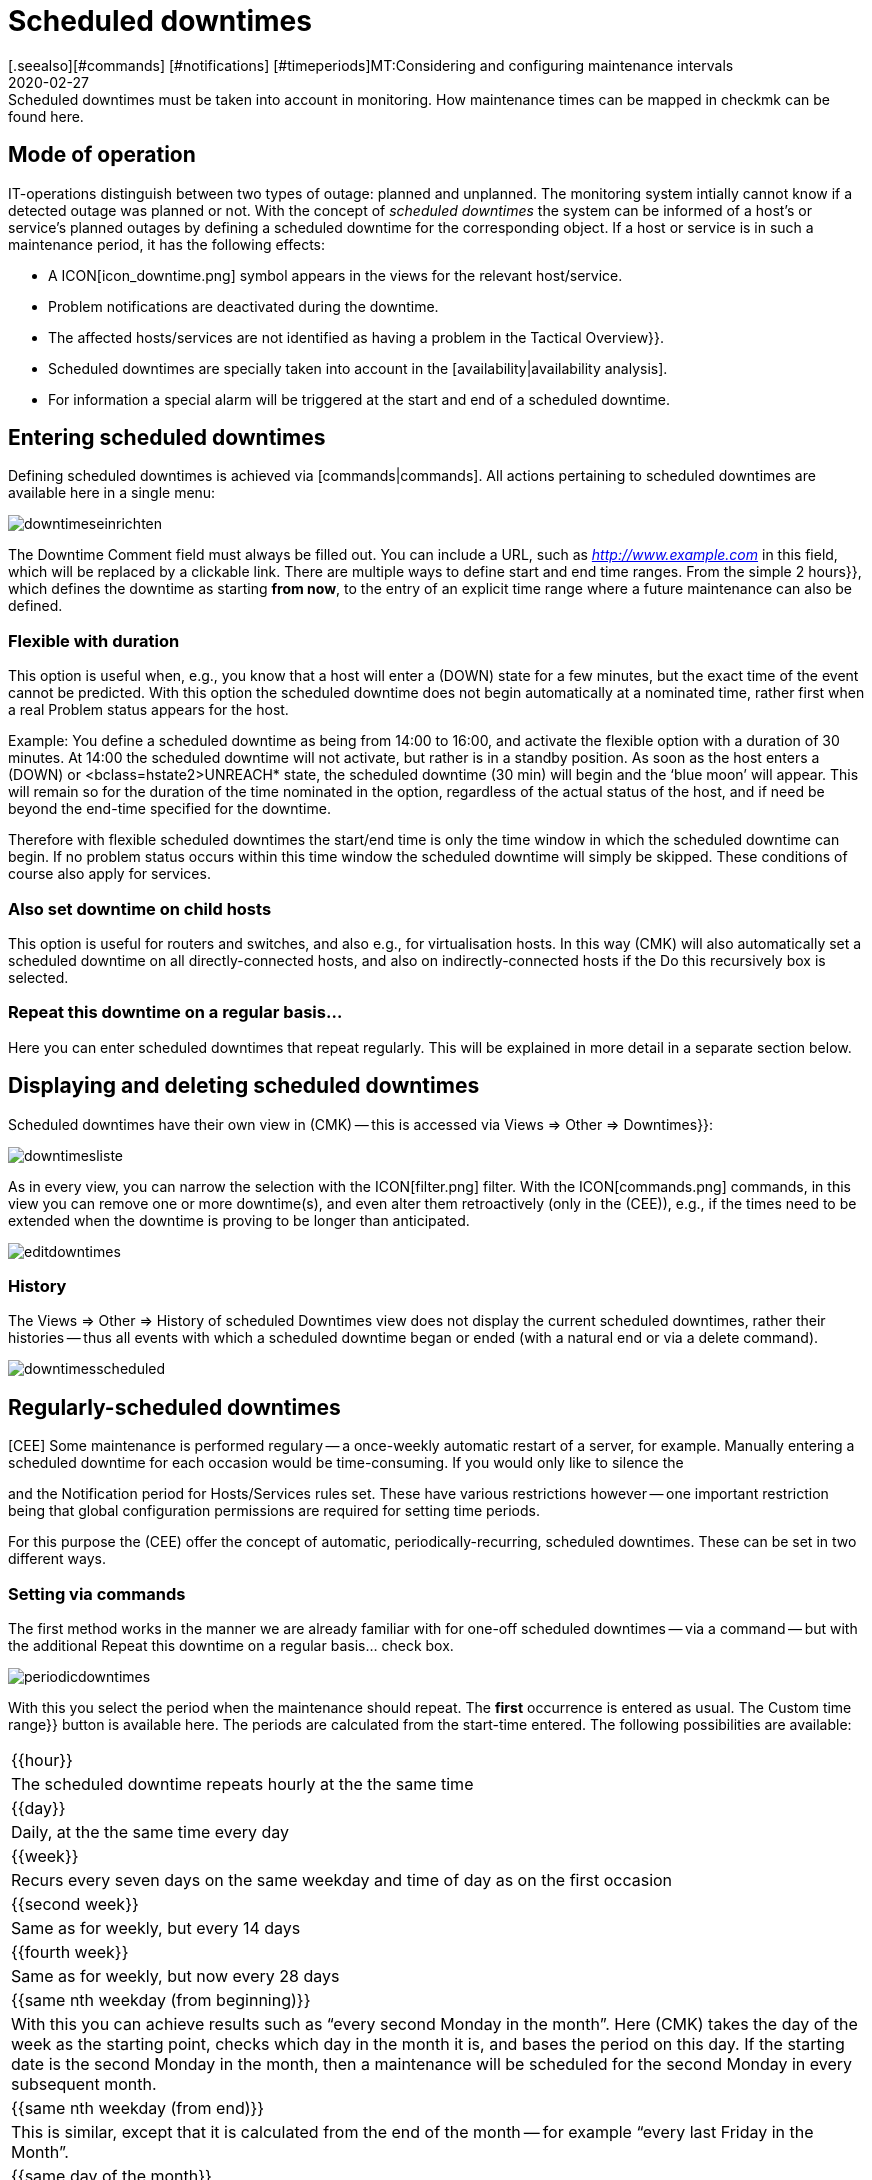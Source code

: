= Scheduled downtimes
:revdate: 2020-02-27
[.seealso][#commands] [#notifications] [#timeperiods]MT:Considering and configuring maintenance intervals
MD:Scheduled downtimes must be taken into account in monitoring. How maintenance times can be mapped in checkmk can be found here.


== Mode of operation

IT-operations distinguish between two types of outage: planned and unplanned.
The monitoring system intially cannot know if a detected outage was planned
or not.  With the concept of _scheduled downtimes_ the system can be
informed of a host’s or service’s planned outages by defining a scheduled
downtime for the corresponding object.
If a host or service is in such a maintenance period, it has the following effects:

* A ICON[icon_downtime.png] symbol appears in the views for the relevant host/service.
* Problem notifications are deactivated during the downtime.
* The affected hosts/services are not identified as having a problem in the [.guihints]#Tactical Overview}}.# 
* Scheduled downtimes are specially taken into account in the [availability|availability analysis].
* For information a special alarm will be triggered at the start and end of a scheduled downtime.


== Entering scheduled downtimes

Defining scheduled downtimes is achieved via [commands|commands]. All actions
pertaining to scheduled downtimes are available here in a single menu:

image::bilder/downtimeseinrichten.png[]

The [.guihints]#Downtime Comment# field must always be filled out. You can include a URL, such as
_http://www.example.com_ in this field, which will be replaced by a clickable link.
There are multiple
ways to define start and end time ranges. From the simple [.guihints]#2 hours}},# 
which defines the downtime as starting *from now*, to the entry of an
explicit time range where a future maintenance can also be defined.


=== Flexible with duration

This option is useful when, e.g., you know that a host will enter a (DOWN) state
for a few minutes, but the exact time of the event cannot be predicted. With
this option the scheduled downtime does not begin automatically at a nominated
time, rather first when a real Problem status appears for the host.

Example: You define a scheduled downtime as being from 14:00 to 16:00, and
activate the [.guihints]#flexible# option with a duration of 30 minutes. At 14:00 the
scheduled downtime will not activate, but rather is in a standby position. As
soon as the host enters a (DOWN) or <bclass=hstate2>UNREACH* state,
the scheduled downtime (30 min) will begin and the ‘blue moon’ will appear.
This will remain so for the duration of the time nominated in the option,
regardless of the actual status of the host, and if need be beyond the end-time
specified for the downtime.

Therefore with flexible scheduled downtimes the start/end time is only the
time window in which the scheduled downtime can begin. If no problem status
occurs within this time window the scheduled downtime will simply be
skipped. These conditions of course also apply for services.


=== Also set downtime on child hosts

This option is useful for routers and switches, and also e.g., for
virtualisation hosts.  In this way (CMK) will also automatically
set a scheduled downtime on all directly-connected hosts, and also on
indirectly-connected hosts if the [.guihints]#Do this recursively# box is selected.


=== Repeat this downtime on a regular basis...

Here you can enter scheduled downtimes that repeat regularly. This will be
explained in more detail in a separate section below.


== Displaying and deleting scheduled downtimes

Scheduled downtimes have their own view in (CMK) -- this is accessed via
[.guihints]#Views => Other => Downtimes}}:# 

image::bilder/downtimesliste.png[align=border]

As in every view, you can narrow the selection with the ICON[filter.png]
filter. With the ICON[commands.png] commands, in this view you can remove
one or more downtime(s), and even alter them retroactively (only in the
(CEE)), e.g., if the times need to be extended when the downtime is proving
to be longer than anticipated.

image::bilder/editdowntimes.png[]


=== History

The [.guihints]#Views => Other => History of scheduled Downtimes# view does not display
the current scheduled downtimes, rather their histories -- thus all events
with which a scheduled downtime began or ended (with a natural end or via
a delete command).

image::bilder/downtimesscheduled.png[align=border]


[#scheduled]
== Regularly-scheduled downtimes

[CEE] Some maintenance is performed regulary -- a once-weekly automatic
restart of a server, for example.  Manually entering a scheduled downtime for each
occasion would be time-consuming.  If you would only like to silence the
[notifications|notifications], you could configure [timeperiods|time periods]
and the [.guihints]#Notification period for Hosts/Services# rules set.  These have
various restrictions however -- one important restriction being that global
configuration permissions are required for setting time periods.

For this purpose the (CEE) offer the concept of automatic,
periodically-recurring, scheduled downtimes. These can be set in two
different ways.


=== Setting via commands

The first method works in the manner we are already familiar with for one-off
scheduled downtimes -- via a command -- but with the additional
[.guihints]#Repeat this downtime on a regular basis...# check box.

image::bilder/periodicdowntimes.png[]

With this you select the period when the maintenance should repeat. The
*first* occurrence is entered as usual. The [.guihints]#Custom time range}}# 
button is available here. The periods are calculated from the start-time
entered. The following possibilities are available:

[cols=, ]
|===


|{{hour}}
|The scheduled downtime repeats hourly at the the same time


|{{day}}
|Daily, at the the same time every day


|{{week}}
|Recurs every seven days on the same weekday and time of day as on the
first occasion


|{{second week}}
|Same as for weekly, but every 14 days


|{{fourth week}}
|Same as for weekly, but now every 28 days


|{{same nth weekday (from beginning)}}
|With this you can achieve results such as “every second Monday in the
month”. Here (CMK) takes the day of the week as the starting point,
checks which day in the month it is, and bases the period on this day. If
the starting date is the second Monday in the month, then a maintenance will
be scheduled for the second Monday in every subsequent month.


|{{same nth weekday (from end)}}
|This is similar, except that it is calculated from the end of the month --
for example “every last Friday in the Month”.


|{{same day of the month}}
|In this case the weekday is irrelevant. Here the date in the month is
used. So, if the starting date is the 5th, the downtime will be scheduled
to occur on the 5th of each month.

|===


=== Definition using rules

An elegant alternative method for the configuration of periodic scheduled
downtimes is to define them using [wato_rules|rules]. With
[adv_hosttags|Host Tags] you can define things such as e.g.,
_Every production Windows-server has a scheduled downtime every Sunday
from 22:00 to 22:10_.

You can in fact achieve almost the same results by using the host search to
find all the affected servers, and then entering the scheduled downtime via
a command. But this functions only with *existing* servers. If in the
future a new host is added to the monitoring it will not be covered by this
entry. Alternatively, if you work with rules this will not be a problem. A
further advantage with rules is that the maintenance policy can be altered
very easily at a later date -- simply by modifying the rules.

The rules for recurring scheduled downtimes can be found under
[.guihints]#Host & Service Parameters => MonitoringConfiguration => Recurringdowntimes for Hosts/Services}}.# 

image::bilder/downtimerules.png[]


== Scheduled downtimes and availability

As mentioned at the beginning, scheduled downtimes have an effect when
evaluating the [availability|availability analysis]. By default all scheduled
downtimes are calculated in their own ‘pot’ and shown in the [.guihints]#Downtime}}# 
column.

image::bilder/downtimeavail1.png[align=border]

Precisely how scheduled downtimes are to be assessed can be defined via an
ICON[icon_painteroptions.png] option:

image::bilder/downtimeavail2.png[align=center,width=60%]

[cols=, ]
|===


|{{Honor scheduled downtimes}}
|Scheduled downtimes are included in the availability graphs and displayed as a separate column. This is the standard procedure.



|{{Exclude scheduled downtimes}}
|Scheduled downtimes are ignored completely when calculating availability.
All availability statistics refer only to the remaining time. Therefore -- excluding scheduled downtimes, for what percentage of the time was the object available?



|{{Ignore scheduled downtimes}}
|Scheduled downtimes will not be factored in -- only the object’s actual
states are relevant.

|===

There is the additional [.guihints]#Treat phases of UP/OK as non-downtime# option. If
this option is selected, then if the object, despite being in maintenance,
still has an (OK) or (UP) state, the times are *not* treated as scheduled
downtimes. Thus only the maintenance time that resulted in a *real*
outage will be included in the calculations.
